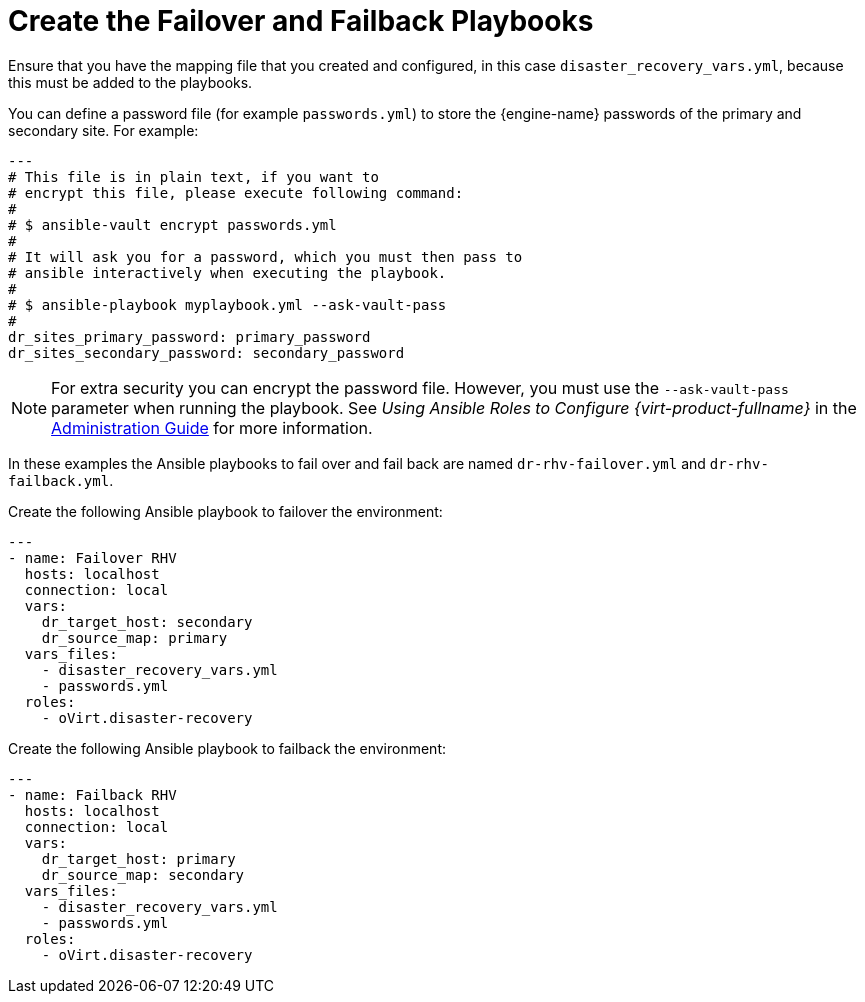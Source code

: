 [[create_failover_failback]]
= Create the Failover and Failback Playbooks

Ensure that you have the mapping file that you created and configured, in this case `disaster_recovery_vars.yml`, because this must be added to the playbooks.

You can define a password file (for example `passwords.yml`) to store the {engine-name} passwords of the primary and secondary site. For example:

[options="nowrap" subs="normal"]
----
---
# This file is in plain text, if you want to
# encrypt this file, please execute following command:
#
# $ ansible-vault encrypt passwords.yml
#
# It will ask you for a password, which you must then pass to
# ansible interactively when executing the playbook.
#
# $ ansible-playbook myplaybook.yml --ask-vault-pass
#
dr_sites_primary_password: primary_password
dr_sites_secondary_password: secondary_password
----

NOTE: For extra security you can encrypt the password file. However, you must use the `--ask-vault-pass` parameter when running the playbook. See _Using Ansible Roles to Configure {virt-product-fullname}_ in the link:{URL_virt_product_docs}{URL_format}administration_guide/index#Using_Ansible_Roles[Administration Guide] for more information.

In these examples the Ansible playbooks to fail over and fail back are named `dr-rhv-failover.yml` and  `dr-rhv-failback.yml`.

Create the  following Ansible playbook to failover the environment:

[options="nowrap" subs="normal"]
----
---
- name: Failover RHV
  hosts: localhost
  connection: local
  vars:
    dr_target_host: secondary
    dr_source_map: primary
  vars_files:
    - disaster_recovery_vars.yml
    - passwords.yml
  roles:
    - oVirt.disaster-recovery

----

Create the  following Ansible playbook to failback the environment:

[options="nowrap" subs="normal"]
----
---
- name: Failback RHV
  hosts: localhost
  connection: local
  vars:
    dr_target_host: primary
    dr_source_map: secondary
  vars_files:
    - disaster_recovery_vars.yml
    - passwords.yml
  roles:
    - oVirt.disaster-recovery
----
